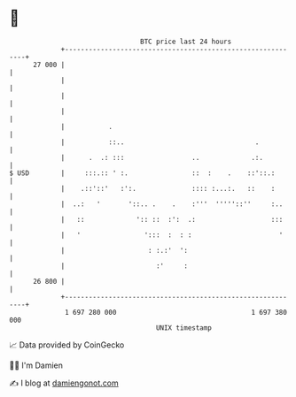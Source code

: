 * 👋

#+begin_example
                                    BTC price last 24 hours                    
                +------------------------------------------------------------+ 
         27 000 |                                                            | 
                |                                                            | 
                |                                                            | 
                |                                                            | 
                |           .                                                | 
                |           ::..                                 .           | 
                |      .  .: :::                 ..             .:.          | 
   $ USD        |     :::.:: ' :.                ::  :    .    ::'::.:       | 
                |    .::'::'   :':.              :::: :...:.   ::    :       | 
                |  ..:   '       '::.. .    .    :'''  '''''::''     :..     | 
                |   ::             ':: ::  :':  .:                   :::     | 
                |   '                ':::  :  : :                      '     | 
                |                     : :.:'  ':                             | 
                |                       :'     :                             | 
         26 800 |                                                            | 
                +------------------------------------------------------------+ 
                 1 697 280 000                                  1 697 380 000  
                                        UNIX timestamp                         
#+end_example
📈 Data provided by CoinGecko

🧑‍💻 I'm Damien

✍️ I blog at [[https://www.damiengonot.com][damiengonot.com]]
